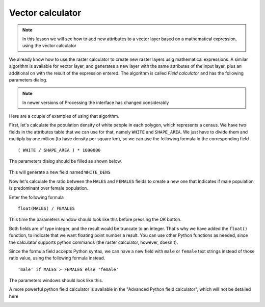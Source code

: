 Vector calculator
============================================================


.. note:: In this lesson we will see how to add new attributes to a vector layer based on a mathematical expression, using the vector calculator

We already know how to use the raster calculator to create new raster layers usig mathematical expressions. A similar algorithm is available for vector layer, and generates a new layer with the same attributes of the input layer, plus an additional on with the result of the expression entered. The algorithm is called *Field calculator* and has the following parameters dialog.

.. image:: img/vector_calculator/field_calculator.png

.. note:: In newer versions of Processing the interface has changed considerably

Here are a couple of examples of using that algorithm.

First, let's calculate the population density of white people in each polygon, which represents a census. We have two fields in the attributes table that we can use for that, namely ``WHITE`` and ``SHAPE_AREA``. We just have to divide them and multiply by one million (to have density per square km), so we can use the following formula in the corresponding field

::

	( WHITE / SHAPE_AREA ) * 1000000

The parameters dialog should be filled as shown below.

.. figure:: img/vector_calculator/density.png

This will generate a new field named ``WHITE_DENS``

Now let's calculate the ratio between the ``MALES`` and ``FEMALES`` fields to create a new one that indicates if male population is predominant over female population.

Enter the following formula

::

	float(MALES) / FEMALES 

This time the parameters window should look like this before pressing the *OK* button. 

.. image:: img/vector_calculator/ratio.png


Both fields are of type integer, and the result would be truncate to an integer. That's why we have added the ``float()`` function, to indicate that we want floating point number a result. You can use other Python functions as needed, since the calculator supports python commands (the raster calculator, however, doesn't).

Since the formula field accepts Python syntax, we can have a new field with ``male`` or ``female`` text strings instead of those ratio value, using the following formula instead.

::

	'male' if MALES > FEMALES else 'female'

The parameters windows should look like this.

.. image:: img/vector_calculator/predominance.png

A more powerful python field calculator is available in the "Advanced Python field calculator", which will not be detailed here

.. image:: img/vector_calculator/advanced.png
